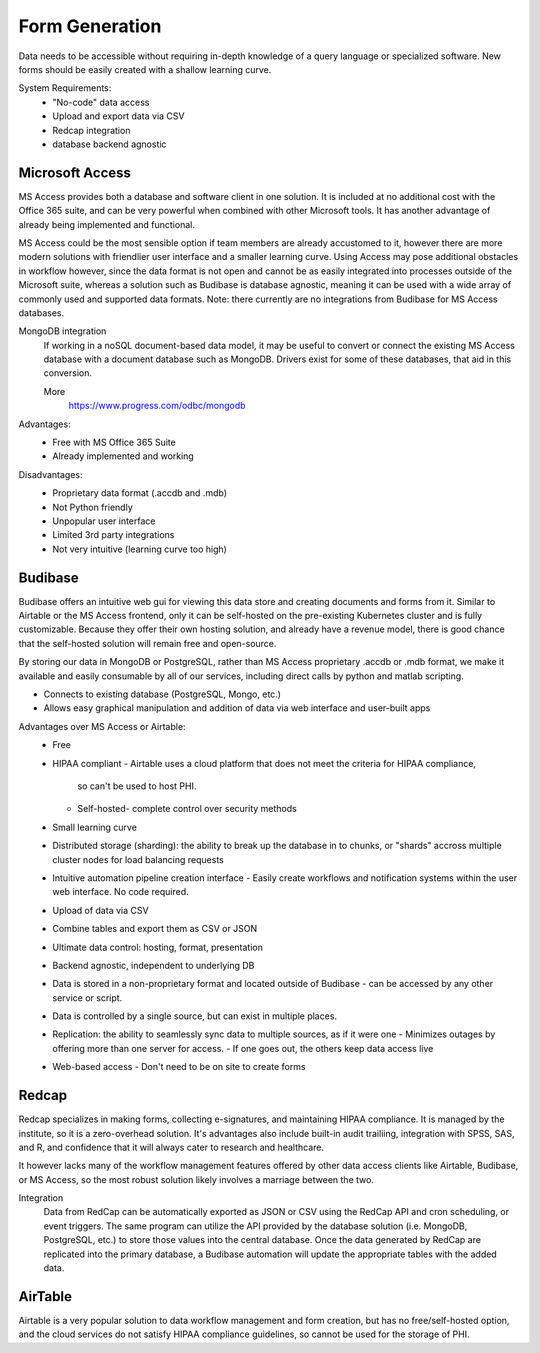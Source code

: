 ========================
Form Generation
========================
Data needs to be accessible without requiring in-depth knowledge 
of a query language
or specialized software. New forms should be easily created with a 
shallow learning curve.  

System Requirements:
    -   "No-code" data access 
    -   Upload and export data via CSV 
    -   Redcap integration 
    -   database backend agnostic 

Microsoft Access
-----------------
MS Access provides both a database and software client in one solution. 
It is included at no additional cost with the Office 365 suite, and 
can be very powerful when combined with other Microsoft tools.
It has another advantage of already being implemented and functional.

MS Access could be the most sensible option if team members are 
already accustomed to it, however there are more 
modern solutions with friendlier user interface and a smaller 
learning curve. Using Access may pose additional obstacles 
in workflow however, since the data format is not open and 
cannot be as easily integrated into processes outside of 
the Microsoft suite, whereas a solution such as Budibase 
is database agnostic, meaning it can be used with a wide array 
of commonly used and supported data formats. 
Note: there currently are no integrations from Budibase for MS Access 
databases.

MongoDB integration 
    If working in a noSQL document-based data model, it may be useful 
    to convert or connect the existing MS Access database with 
    a document database such as MongoDB. Drivers exist 
    for some of these databases, that aid in this conversion.

    More
        https://www.progress.com/odbc/mongodb

Advantages: 
    -   Free with MS Office 365 Suite 
    -   Already implemented and working 

Disadvantages:
    -   Proprietary data format (.accdb and .mdb)
    -   Not Python friendly
    -   Unpopular user interface 
    -   Limited 3rd party integrations 
    -   Not very intuitive (learning curve too high)

Budibase
----------
Budibase offers an intuitive web gui for viewing this data store 
and creating documents and forms from it. Similar to Airtable or 
the MS Access frontend, only it can be self-hosted on the pre-existing  
Kubernetes cluster and is fully customizable. Because they offer 
their own hosting solution, and already have a revenue model, there 
is good chance that the self-hosted solution will remain free and 
open-source. 

By storing our data in MongoDB or PostgreSQL, rather than MS Access 
proprietary .accdb or .mdb format, we make it available and easily 
consumable by all of our services, including direct calls by  
python and matlab scripting.

-   Connects to existing database (PostgreSQL, Mongo, etc.)
-   Allows easy graphical manipulation and addition of data via 
    web interface and user-built apps
  
Advantages over MS Access or Airtable:
    -   Free 
    -   HIPAA compliant
        -   Airtable uses a cloud platform that does not meet the criteria for HIPAA compliance, 
         so can't be used to host PHI.
        -   Self-hosted- complete control over security methods
    -   Small learning curve 
    -   Distributed storage (sharding): the ability to break up the database in to chunks, or "shards" 
        accross multiple cluster nodes for load balancing requests 
    -   Intuitive automation pipeline creation interface 
        -   Easily create workflows and notification systems within 
        the user web interface. No code required. 
    -   Upload of data via CSV
    -   Combine tables and export them as CSV or JSON
    -   Ultimate data control: hosting, format, presentation 
    -   Backend agnostic, independent to underlying DB
    -   Data is stored in a non-proprietary format and located outside of Budibase
        -   can be accessed by any other service or script. 
    -   Data is controlled by a single source, but can 
        exist in multiple places.
    -   Replication: the ability to seamlessly sync data to multiple sources, as if it were one 
        -   Minimizes outages by offering more than one server for access. 
        -   If one goes out, the others keep data access live 
    -   Web-based access 
        -   Don't need to be on site to create forms 


Redcap  
--------
Redcap specializes in making forms, collecting e-signatures, and 
maintaining HIPAA compliance. It is managed by the institute, 
so it is a zero-overhead solution. It's advantages also include 
built-in audit trailiing, integration with SPSS, SAS, and R, 
and confidence that it will always cater to research and healthcare.

It however lacks many of the workflow management features offered by other 
data access clients like Airtable, Budibase, or MS Access, so 
the most robust solution likely involves a marriage between the two.

Integration
    Data from RedCap can be automatically exported as JSON or CSV using 
    the RedCap API and cron scheduling, or event triggers. The same 
    program can utilize the API provided by the database solution 
    (i.e. MongoDB, PostgreSQL, etc.) to store those values into the 
    central database. Once the data generated by RedCap are replicated 
    into the primary database, a Budibase automation will update the 
    appropriate tables with the added data. 

AirTable
--------
Airtable is a very popular solution to data workflow management and 
form creation, but has no free/self-hosted option, and the cloud 
services do not satisfy HIPAA compliance guidelines, so cannot be 
used for the storage of PHI.

